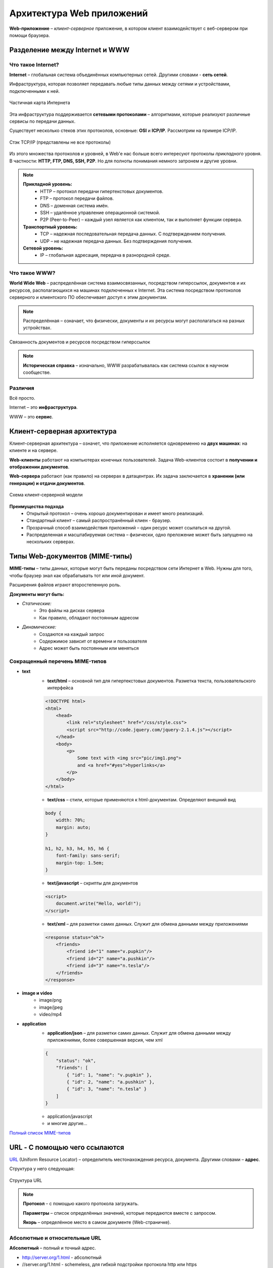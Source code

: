 ==============================
Архитектура Web приложений
==============================

**Web-приложение** – *клиент-серверное* приложение, в котором клиент взаимодействует с веб-сервером при помощи браузера.

Разделение между Internet и WWW
-------------------------------
Что такое Internet?
~~~~~~~~~~~~~~~~~~~

**Internet** – глобальная система объединённых компьютерных сетей. Другими словами - **сеть сетей**.

Инфраструктура, которая позволяет передавать любые типы данных между сетями и устройствами, подключенными к ней.

.. figure:: https://upload.wikimedia.org/wikipedia/commons/thumb/d/d2/Internet_map_1024.jpg/1024px-Internet_map_1024.jpg
    :width: 450 px
    :align: center
    :alt: Частичная карта Интернета

    Частичная карта Интернета

Эта инфраструктура поддерживается **сетевыми протоколами** – алгоритмами, которые реализуют различные сервисы по передачи данных.

Существует несколько стеков этих протоколов, основные: **OSI** и **ICP/IP**. Рассмотрим на примере ICP/IP.

.. figure:: ../../img/TCP_IP_0.png
    :width: 550 px
    :align: center
    :alt: Стэк TCP/IP (представлены не все протоколы)

    Стэк TCP/IP (представлены не все протоколы)

Из этого множества протоколов и уровней, в Web'e нас больше всего интересуют протоколы *прикладного* уровня.
В частности: **HTTP, FTP, DNS, SSH, P2P**. Но для полноты понимания немного затронем и другие уровни.

.. note::
    **Прикладной уровень:**
        * HTTP – протокол передачи гипертекстовых документов.
        * FTP – протокол передачи файлов.
        * DNS – доменная система имён.
        * SSH – удалённое управление операционной системой.
        * P2P (Peer-to-Peer) – каждый узел является как клиентом, так и выполняет функции сервера.
    **Транспортный уровень:**
        * TCP – надежная последовательная передача данных. С подтверждением получения.
        * UDP – не надежная передача данных. Без подтверждения получения.
    **Сетевой уровень:**
        * IP – глобальная адресация, передача в разнородной среде.

Что такое WWW?
~~~~~~~~~~~~~~

**World Wide Web** – распределённая система взаимосвязанных, посредством гиперссылок, документов и их ресурсов, располагающихся на машинах подключенных к Internet. Эта система посредством протоколов серверного и клиентского ПО обеспечивает доступ к этим документам.

.. note::
    Распределённая – означает, что физически, документы и их ресурсы могут располагаться на разных устройствах.

.. figure:: ../../img/hyperlinks.png
    :width: 550 px
    :align: center
    :alt: Связанность документов и ресурсов посредством гиперссылок

    Связанность документов и ресурсов посредством гиперссылок

.. note::
    **Историческая справка** – изначально, WWW разрабатывалась как система ссылок в научном сообществе.

Различия
~~~~~~~~

Всё просто.

Internet – это **инфраструктура**. 

WWW – это **сервис**.

Клиент-серверная архитектура
----------------------------

Клиент-серверная архитектура – означет, что приложение исполняется одновременно на **двух машинах**: на клиенте и на сервере.

**Web-клиенты** работают на компьютерах конечных пользователей. Задача Web-клиентов состоит в **получении и отображении
документов**.

**Web-сервера** работают (как правило) на серверах в датацентрах. Их задача заключается в **хранении (или генерации) и отдачи
документов**.

.. figure:: ../../img/client_host.jpg
    :width: 550 px
    :align: center
    :alt: Схема клиент-серверной модели

    Схема клиент-серверной модели

**Преимущества подхода**
    * Открытый протокол – очень хорошо документирован и имеет много реализаций.
    * Стандартный клиент – самый распространённый клиен - браузер.
    * Прозрачный способ взаимодействия приложений – один ресурс может ссылаться на другой.
    * Распределенная и масштабируемая система – физически, одно преложение может быть запущенно на нескольких серверах.

Типы Web-документов (MIME-типы)
-------------------------------

**MIME-типы** – типы данных, которые могут быть переданы посредством сети Интернет в Web. Нужны для того, чтобы браузер знал как обрабатывать тот или иной документ.

Расширения файлов играют второстепенную роль.

**Документы могут быть:**

* *Статические:*
    * Это файлы на дисках сервера
    * Как правило, обладают постоянным адресом
* *Динамические:*
    * Создаются на каждый запрос
    * Содержимое зависит от времени и пользователя
    * Адрес может быть постоянным или меняться

Сокращенный перечень MIME-типов
~~~~~~~~~~~~~~~~~~~~~~~~~~~~~~~

* **text**
    * **text/html** – основной тип для гипертекстовых документов. Разметка текста, пользовательского интерфейса
    .. code-block:: html

        <!DOCTYPE html>
        <html>
            <head>
                <link rel="stylesheet" href="/css/style.css">
                <script src="http://code.jquery.com/jquery-2.1.4.js"></script>
            </head>
            <body>
                <p>
                    Some text with <img src="pic/img1.png">
                    and <a href="#yes">hyperlinks</a>
                </p>
            </body>
        </html>

    * **text/css** – стили, которые применяются к html-документам. Определяют внешний вид
    .. code-block:: css

        body {
            width: 70%;
            margin: auto;
        }

        h1, h2, h3, h4, h5, h6 {
            font-family: sans-serif;
            margin-top: 1.5em;
        }

    * **text/javascript** – скрипты для документов

    .. code-block:: html 

        <script>
            document.write("Hello, world!");
        </script>

    * **text/xml** – для разметки самих данных. Служит для обмена данными между приложениями
    .. code-block:: html

        <response status="ok">
            <friends>
                <friend id="1" name="v.pupkin"/>
                <friend id="2" name="a.pushkin"/>
                <friend id="3" name="n.tesla"/>
            </friends>
        </response>

* **image и video**
    * image/png
    * image/jpeg

    * video/mp4

* **application**
    * **application/json** – для разметки самих данных. Служит для обмена данными между приложениями, более совершенная версия, чем xml
    .. code-block:: json

        {
            "status": "ok",
            "friends": [
                { "id": 1, "name": "v.pupkin" },
                { "id": 2, "name": "a.pushkin" },
                { "id": 3, "name": "n.tesla" }
            ]
        }

    * application/javascript
    * и многие другие...

`Полный список MIME-типов <https://www.iana.org/assignments/media-types/media-types.xhtml>`_

URL - С помощью чего ссылаются
------------------------------

`URL <https://ru.wikipedia.org/wiki/URL>`_ (Uniform Resource Locator) – определитель местонахождения ресурса, документа. Другими словами – **адрес**.

Структура у него следующая:

.. figure:: ../../img/my/URL.png
    :width: 550 px
    :align: center
    :alt: Структура URL

    Структура URL

.. note::
    **Протокол** – с помощью какого протокола загружать.

    **Параметры** – список определённых значений, которые передаются вместе с запросом.

    **Якорь** – определённое место в самом документе (Web-страничке).

Абсолютные и относительные URL
~~~~~~~~~~~~~~~~~~~~~~~~~~~~~~

**Абсолютный** – полный и точный адрес.

* http://server.org/1.html - абсолютный
* //server.org/1.html - schemeless, для гибкой подстройки протокола http или https

**Относительный** – адрес, который высчитывается браузером в зависимости от текущего адреса.

* /another/page.html?a=1 - путь от корня домена
* pictures/1.png - от URL текущего документа
* ?a=1&b=2 - параметры, от URL текущего документа
* #part2 - якорь, в пределах текущего документа


Правила разрешения URL
~~~~~~~~~~~~~~~~~~~~~~

Рассмотрим на примере – **жирным** выделено, какая часть добавляется браузером при обработке относительных адресов:

https://site.com/path/page.html - основной документ

.. figure:: ../../img/get_URL.png
    :width: 550 px
    :align: center
    :alt: Преобразования относительных URL

    Преобразования относительных URL


Как документы могут ссылаться друг на друга?
--------------------------------------------

HTML - гиперссылки
~~~~~~~~~~~~~~~~~~~~~

С помощью специального тега ``<a>`` и его атрибута ``href="<URL>"``.

Пример:

.. code-block:: html

   Узнать больше о <a href="https://ru.wikipedia.org/wiki/URL">URL</a>

**Результат:**
     Узнать больше о `URL <https://ru.wikipedia.org/wiki/URL>`_


HTML - формы
~~~~~~~~~~~~

С помщью тега ``<form>`` и его атрибута ``action="<URL>"`` – куда будет отправлен запрос этой формы.

Пример:

.. code-block:: html

    <form action="https://duckduckgo.com/">
        <input type="text" name="q" value="">
        <input type="hidden" name="ia" value="images">
        <button type="submit">Найти</a>
    </form>

**Результат:**

.. raw:: html

    <form action="https://duckduckgo.com/">
        <input type="text" name="q" value="">
        <input type="hidden" name="ia" value="images">
        <button type="submit">Найти</a>
    </form>


HTML - ресурсы
~~~~~~~~~~~~~~

URL-адреса как ссылки на ресурсы документа.

Пример:

.. code-block:: html

    <link rel="stylesheet" href="/css/index.css">
    <script src="http://code.jquery.com/jquery-2.1.4.js"></script>
    <img src="pictures/network.png" width="200">


CSS - ресурсы
~~~~~~~~~~~~~~

Подключение ресурсов через использование URL в CSS файлах.

Пример:

.. code-block:: css

    /* Загрузка фонового изображения*/
    .slide {
        background-image: url(../pictures/network.png)
    }
    /* Загрузка шрифта */
    @font-face {
        font-family: Terminus;
        src: url(fonts/terminus.ttf);
    }


JavaScript - прямое указание URL
~~~~~~~~~~~~~~~~~~~~~~~~~~~~~~~~

Пример:

.. code-block:: js

    var saveApiUrl = '/items/save/';
    var newTitle = 'Duck tales';
        $.ajax({
        type: 'POST',
        url: saveApiUrl,
        data: { id: 10, title: newTitle }
    });